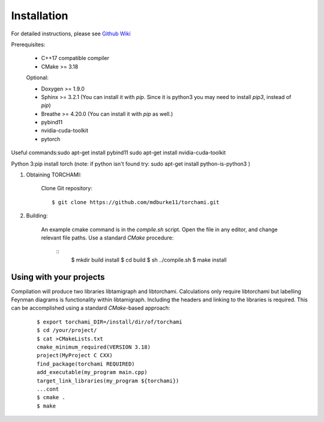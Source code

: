 ============
Installation
============

For detailed instructions, please see `Github Wiki`_

Prerequisites:
 
	+ C++17 compatible compiler

	+ CMake >= 3.18

	Optional:

	+ Doxygen >= 1.9.0

	+ Sphinx >= 3.2.1 (You can install it with `pip`. Since it is python3 you may need to install `pip3`, instead of `pip`)

	+ Breathe >= 4.20.0 (You can install it with `pip` as well.)

	+ pybind11 

	+ nvidia-cuda-toolkit 

	+ pytorch

Useful commands:\
sudo apt-get install pybind11 \
sudo apt-get install nvidia-cuda-toolkit 

Python 3:\
pip install torch  \
(note: if python isn't found try: sudo apt-get install python-is-python3 )


1. Obtaining TORCHAMI:
 
	Clone Git repository:

	::

	$ git clone https://github.com/mdburke11/torchami.git

2. Building:

	An example cmake command is in the `compile.sh` script.  Open the file in any editor, and change relevant file paths.
	Use a standard `CMake` procedure: 

		::
		 $ mkdir build install
		 $ cd build
		 $ sh ../compile.sh 
		 $ make install 
	


------------------------
Using with your projects
------------------------

Compilation will produce two libraries libtamigraph and libtorchami.  Calculations only require libtorchami but labelling Feynman diagrams is functionality within libtamigraph. 
Including the headers and linking to the libraries is required.  This can be accomplished using a standard `CMake`-based approach:

		::

		 
		  $ export torchami_DIR=/install/dir/of/torchami
		  $ cd /your/project/
		  $ cat >CMakeLists.txt
		  cmake_minimum_required(VERSION 3.18)
		  project(MyProject C CXX)
		  find_package(torchami REQUIRED)
		  add_executable(my_program main.cpp)
		  target_link_libraries(my_program ${torchami})
		  ...cont
		  $ cmake .
		  $ make




	
.. _`Github wiki`: https://github.com/mdburke11/torchami
